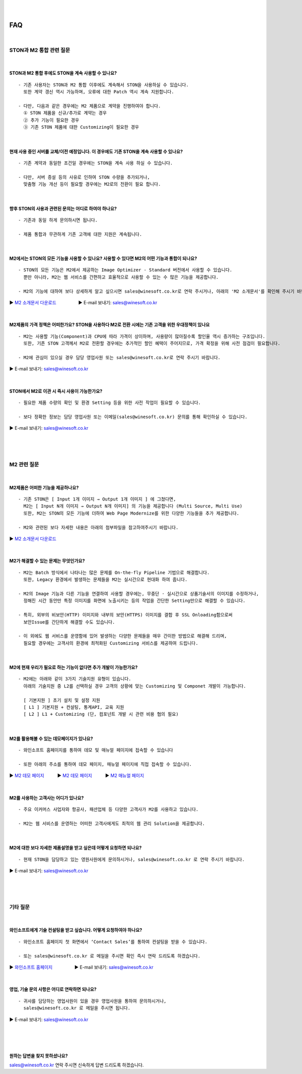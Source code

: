 
.. image:: img/STON_EOS_FAQ_small.png

|

.. image:: img/STON_EOS_Catchpharese.png

|

FAQ
******************

|

STON과 M2 통합 관련 질문
====================================

|

STON과 M2 통합 후에도 STON을 계속 사용할 수 있나요?
--------------------------------------------------------------

::

 - 기존 사용자는 STON과 M2 통합 이후에도 계속해서 STON을 사용하실 수 있습니다. 
   또한 계약 갱신 역시 가능하며, 오류에 대한 Patch 역시 계속 지원합니다.
   
 - 다만, 다음과 같은 경우에는 M2 제품으로 계약을 진행하여야 합니다.
   ① STON 제품을 신규/추가로 계약는 경우
   ② 추가 기능이 필요한 경우
   ③ 기존 STON 제품에 대한 Customizing이 필요한 경우
 
| 
 
현재 사용 중인 서버를 교체/이전 예정입니다. 이 경우에도 기존 STON을 계속 사용할 수 있나요?
------------------------------------------------------------------------------------

::

 - 기존 계약과 동일한 조건일 경우에는 STON을 계속 사용 하실 수 있습니다.
 
 - 다만, 서버 증설 등의 사유로 인하여 STON 수량을 추가되거나, 
   맞춤형 기능 개선 등이 필요할 경우에는 M2로의 전환이 필요 합니다.

|

향후 STON의 사용과 관련된 문의는 어디로 하여야 하나요?
------------------------------------------------------

::
 
  - 기존과 동일 하게 문의하시면 됩니다.

  - 제품 통합과 무관하게 기존 고객에 대한 지원은 계속됩니다.

|

M2에서는 STON의 모든 기능을 사용할 수 있나요? 사용할 수 있다면 M2의 어떤 기능과 통합이 되나요?
--------------------------------------------------------------------------------------------

::

 - STON의 모든 기능은 M2에서 제공하는 Image Optimizer - Standard 버전에서 사용할 수 있습니다. 
   뿐만 아니라, M2는 웹 서비스를 간편하고 효율적으로 사용할 수 있는 수 많은 기능을 제공합니다.
   
 - M2의 기능에 대하여 보다 상세하게 알고 싶으시면 sales@winesoft.co.kr로 연락 주시거나, 아래의 'M2 소개문서'를 확인해 주시기 바랍니다.
▶ `M2 소개문서 다운로드 <https://drive.google.com/file/d/1G9u2k8BZpUTDElKLYXZK6VYjTgDXCsPA/view?usp=sharing>`_　　　　　▶ E-mail 보내기: sales@winesoft.co.kr

|

M2제품의 가격 정책은 어떠한가요? STON을 사용하다 M2로 전환 시에는 기존 고객을 위한 우대정책이 있나요
------------------------------------------------------------------------------------------------

::

 - M2는 사용할 기능(Component)과 CPU에 따라 가격이 상이하며, 사용량이 많아질수록 할인율 역시 증가하는 구조입니다.
   또한, 기존 STON 고객께서 M2로 전환할 경우에는 추가적인 할인 혜택이 주어지므로, 가격 확정을 위해 사전 점검이 필요합니다.
   
 - M2에 관심이 있으실 경우 담당 영업사원 또는 sales@winesoft.co.kr로 연락 주시기 바랍니다.
▶ E-mail 보내기: sales@winesoft.co.kr

|

STON에서 M2로 이관 시 즉시 사용이 가능한가요?
--------------------------------------------

::

  - 필요한 제품 수량의 확인 및 환경 Setting 등을 위한 사전 작업이 필요할 수 있습니다.
  
  - 보다 정확한 정보는 담당 영업사원 또는 이메일(sales@winesoft.co.kr) 문의를 통해 확인하실 수 있습니다.
▶ E-mail 보내기: sales@winesoft.co.kr
 
|
|
|
 
M2 관련 질문
====================================

|

M2제품은 어떠한 기능을 제공하나요?
--------------------------------------

::

  - 기존 STON은 [ Input 1개 이미지 → Output 1개 이미지 ] 에 그쳤다면, 
    M2는 [ Input N개 이미지 → Output N개 이미지] 의 기능을 제공합니다 (Multi Source, Multi Use)
    또한, M2는 STON의 모든 기능에 더하여 Web Page Modernize를 위한 다양한 기능들을 추가 제공합니다.  
    
  - M2와 관련된 보다 자세한 내용은 아래의 첨부파일을 참고하여주시기 바랍니다.
▶ `M2 소개문서 다운로드 <https://drive.google.com/file/d/1G9u2k8BZpUTDElKLYXZK6VYjTgDXCsPA/view?usp=sharing>`_　  

|

M2가 해결할 수 있는 문제는 무엇인가요?
--------------------------------------

::

  - M2는 Batch 방식에서 나타나는 많은 문제를 On-the-fly Pipeline 기법으로 해결합니다.
    또한, Legacy 환경에서 발생하는 문제들을 M2는 실시간으로 현대화 하여 줍니다.
    
  - M2의 Image 기능과 다른 기능을 연결하여 사용할 경우에는, 무중단 · 실시간으로 상품기술서의 이미지를 수정하거나, 
    정해진 시간 동안만 특정 이미지를 화면에 노출시키는 등의 작업을 간단한 Setting만으로 해결할 수 있습니다.
    
  - 특히, 외부의 비보안(HTTP) 이미지와 내부의 보안(HTTPS) 이미지를 결합 후 SSL Onloading함으로써
    보안Issue를 간단하게 해결할 수도 있습니다.
  
  - 이 외에도 웹 서비스를 운영함에 있어 발생하는 다양한 문제들을 매우 간이한 방법으로 해결해 드리며, 
    필요할 경우에는 고객사의 환경에 최적화된 Customizing 서비스를 제공하여 드립니다.

|

M2에 현재 우리가 필요로 하는 기능이 없다면 추가 개발이 가능한가요?
---------------------------------------------------------------------

::

  - M2에는 아래와 같이 3가지 기술지원 유형이 있습니다. 
    아래의 기술지원 중 L2를 선택하실 경우 고객의 상황에 맞는 Customizing 및 Componet 개발이 가능합니다.
    
    [ 기본지원 ] 초기 설치 및 설정 지원
    [ L1 ] 기본지원 + 컨설팅, 통계API, 교육 지원
    [ L2 ] L1 + Customizing (단, 컴포넌트 개발 시 관련 비용 협의 필요)

|

M2를 활용해볼 수 있는 데모페이지가 있나요?
-------------------------------------------

::

  - 와인소프트 홈페이지를 통하여 데모 및 매뉴얼 페이지에 접속할 수 있습니다 
  
  - 또한 아래의 주소를 통하여 데모 페이지, 매뉴얼 페이지에 직접 접속할 수 있습니다. 

▶ `M2 데모 페이지 <https://www.winesoft.co.kr/>`_　　　▶ `M2 데모 페이지 <https://demo.winesoft.co.kr/>`_　　　▶ `M2 매뉴얼 페이지 <https://m2-kr.readthedocs.io/ko/latest/>`_

|

M2를 사용하는 고객사는 어디가 있나요?
---------------------------------------

::

  - 주요 이커머스 사업자와 항공사, 패션업체 등 다양한 고객사가 M2를 사용하고 있습니다.
  
  - M2는 웹 서비스를 운영하는 어떠한 고객사에게도 최적의 웹 관리 Solution을 제공합니다.

|

M2에 대한 보다 자세한 제품설명을 받고 싶은데 어떻게 요청하면 되나요?
-------------------------------------------------------------------

::

  - 현재 STON을 담당하고 있는 영원사원에게 문의하시거나, sales@winesoft.co.kr 로 연락 주시기 바랍니다.
▶ E-mail 보내기: sales@winesoft.co.kr

|
|
|

기타 질문
====================================

|

와인소프트에게 기술 컨설팅을 받고 싶습니다. 어떻게 요청하여야 하나요?
--------------------------------------------------------------------

::

  - 와인소프트 홈페이지 첫 화면에서 ‘Contact Sales’를 통하여 컨설팅을 받을 수 있습니다.
  
  - 또는 sales@winesoft.co.kr 로 메일을 주시면 확인 즉시 연락 드리도록 하겠습니다.
▶ `와인소프트 홈페이지 <https://www.winesoft.co.kr>`_　　　　　▶ E-mail 보내기: sales@winesoft.co.kr

|

영업, 기술 문의 사항은 어디로 연락하면 되나요?
----------------------------------------------

::

  - 귀사를 담당하는 영업사원이 있을 경우 영업사원을 통하여 문의하시거나,
    sales@winesoft.co.kr 로 메일을 주시면 됩니다.
▶ E-mail 보내기: sales@winesoft.co.kr

|
|
|
 

원하는 답변을 찾지 못하셨나요?
----------------------------------
sales@winesoft.co.kr 연락 주시면 신속하게 답변 드리도록 하겠습니다.
